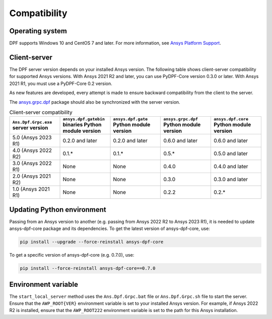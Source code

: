 .. _ref_compatibility:

=============
Compatibility
=============

Operating system
----------------

DPF supports Windows 10 and CentOS 7 and later. For
more information, see `Ansys Platform Support <https://www.ansys.com/solutions/solutions-by-role/it-professionals/platform-support>`_.

Client-server
-------------

The DPF server version depends on your installed Ansys version.
The following table shows client-server compatibility for supported
Ansys versions. With Ansys 2021 R2 and later, you can use PyDPF-Core
version 0.3.0 or later. With Ansys 2021 R1, you must use a PyDPF-Core 0.2
version.

As new features are developed, every attempt is made to ensure backward
compatibility from the client to the server.

The `ansys.grpc.dpf <https://pypi.org/project/ansys-grpc-dpf/>`_ package
should also be synchronized with the server version.

.. list-table:: Client-server compatibility
   :widths: 20 20 20 20 20
   :header-rows: 1

   * - ``Ans.Dpf.Grpc.exe`` server version
     - ``ansys.dpf.gatebin`` binaries Python module version
     - ``ansys.dpf.gate`` Python module version
     - ``ansys.grpc.dpf`` Python module version
     - ``ansys.dpf.core`` Python module version
   * - 5.0 (Ansys 2023 R1)
     - 0.2.0 and later
     - 0.2.0 and later
     - 0.6.0 and later
     - 0.6.0 and later
   * - 4.0 (Ansys 2022 R2)
     - 0.1.*
     - 0.1.*
     - 0.5.*
     - 0.5.0 and later
   * - 3.0 (Ansys 2022 R1)
     - None
     - None
     - 0.4.0
     - 0.4.0 and later
   * - 2.0 (Ansys 2021 R2)
     - None
     - None
     - 0.3.0
     - 0.3.0 and later
   * - 1.0 (Ansys 2021 R1)
     - None
     - None
     - 0.2.2
     - 0.2.*


Updating Python environment
---------------------------

Passing from an Ansys version to another (e.g. passing from Ansys 2022 R2 to Ansys 2023 R1), it is needed 
to update ansys-dpf-core package and its dependencies. To get the latest version of ansys-dpf-core, use:

.. code::
    
	pip install --upgrade --force-reinstall ansys-dpf-core

To get a specific version of ansys-dpf-core (e.g. 0.7.0), use:

.. code::

    pip install --force-reinstall ansys-dpf-core==0.7.0


Environment variable
--------------------

The ``start_local_server``  method uses the ``Ans.Dpf.Grpc.bat`` file or
``Ans.Dpf.Grpc.sh`` file to start the server. Ensure that the ``AWP_ROOT{VER}``
environment variable is set to your installed Ansys version. For example, if Ansys
2022 R2 is installed, ensure that the ``AWP_ROOT222`` environment
variable is set to the path for this Ansys installation.
   
